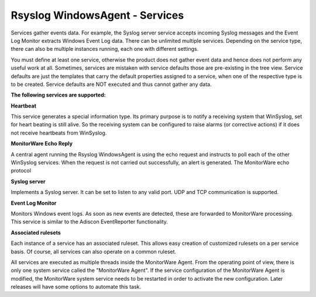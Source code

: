 Rsyslog WindowsAgent - Services
===============================

Services gather events data. For example, the Syslog server service accepts
incoming Syslog messages and the Event Log Monitor extracts Windows Event Log
data. There can be unlimited multiple services. Depending on the service type,
there can also be multiple instances running, each one with different settings.

You must define at least one service, otherwise the product does not gather
event data and hence does not perform any useful work at all. Sometimes,
services are mistaken with service defaults those are pre-existing in the tree
view. Service defaults are just the templates that carry the default properties
assigned to a service, when one of the respective type is to be created. Service
defaults are NOT executed and thus cannot gather any data.


**The following services are supported:**


**Heartbeat**

This service generates a special information type. Its primary purpose is to
notify a receiving system that WinSyslog, set for heart beating is still alive.
So the receiving system can be configured to raise alarms (or corrective
actions) if it does not receive heartbeats from WinSyslog.


**MonitorWare Echo Reply**

A central agent running the Rsyslog WindowsAgent is using the echo request and
instructs to poll each of the other WinSyslog services. When the request is not
carried out successfully, an alert is generated. The MonitorWare echo protocol


**Syslog server**

Implements a Syslog server. It can be set to listen to any valid port. UDP and
TCP communication is supported.

**Event Log Monitor**

Monitors Windows event logs. As soon as new events are detected,
these are forwarded to MonitorWare processing. This service is similar to
the Adiscon EventReporter functionality.


**Associated rulesets**

Each instance of a service has an associated ruleset. This allows easy
creation of customized rulesets on a per service basis. Of course, all
services can also operate on a common ruleset.

All services are executed as multiple threads inside the MonitorWare Agent.
From the operating point of view, there is only one system service called the
"MonitorWare Agent". If the service configuration of the MonitorWare Agent is
modified, the MonitorWare system service needs to be restarted in order to
activate the new configuration. Later releases will have some options to
automate this task.
